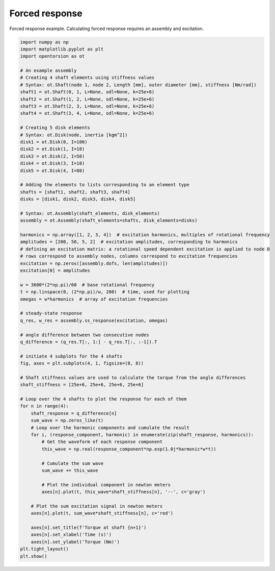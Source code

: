Forced response
===============
Forced response example. Calculating forced response requires an assembly and excitation.

.. code:: bash

    import numpy as np
    import matplotlib.pyplot as plt
    import opentorsion as ot

    # An example assembly
    # Creating 4 shaft elements using stiffness values
    # Syntax: ot.Shaft(node 1, node 2, Length [mm], outer diameter [mm], stiffness [Nm/rad])
    shaft1 = ot.Shaft(0, 1, L=None, odl=None, k=25e+6)
    shaft2 = ot.Shaft(1, 2, L=None, odl=None, k=25e+6)
    shaft3 = ot.Shaft(2, 3, L=None, odl=None, k=25e+6)
    shaft4 = ot.Shaft(3, 4, L=None, odl=None, k=25e+6)

    # Creating 5 disk elements
    # Syntax: ot.Disk(node, inertia [kgm^2])
    disk1 = ot.Disk(0, I=100)
    disk2 = ot.Disk(1, I=10)
    disk3 = ot.Disk(2, I=50)
    disk4 = ot.Disk(3, I=10)
    disk5 = ot.Disk(4, I=80)

    # Adding the elements to lists corresponding to an element type
    shafts = [shaft1, shaft2, shaft3, shaft4]
    disks = [disk1, disk2, disk3, disk4, disk5]

    # Syntax: ot.Assembly(shaft_elements, disk_elements)
    assembly = ot.Assembly(shaft_elements=shafts, disk_elements=disks)

    harmonics = np.array([1, 2, 3, 4])  # excitation harmonics, multiples of rotational frequency
    amplitudes = [200, 50, 5, 2]  # excitation amplitudes, corresponding to harmonics
    # defining an excitation matrix: a rotational speed dependent excitation is applied to node 0
    # rows correspond to assembly nodes, columns correspond to excitation frequencies
    excitation = np.zeros([assembly.dofs, len(amplitudes)])
    excitation[0] = amplitudes

    w = 3600*(2*np.pi)/60  # base rotational frequency
    t = np.linspace(0, (2*np.pi)/w, 200)  # time, used for plotting
    omegas = w*harmonics  # array of excitation frequencies

    # steady-state response
    q_res, w_res = assembly.ss_response(excitation, omegas)

    # angle difference between two consecutive nodes
    q_difference = (q_res.T[:, 1:] - q_res.T[:, :-1]).T

    # initiate 4 subplots for the 4 shafts
    fig, axes = plt.subplots(4, 1, figsize=(8, 8))

    # Shaft stiffness values are used to calculate the torque from the angle differences
    shaft_stiffness = [25e+6, 25e+6, 25e+6, 25e+6]

    # Loop over the 4 shafts to plot the response for each of them
    for n in range(4):
        shaft_response = q_difference[n]
        sum_wave = np.zeros_like(t)
        # Loop over the harmonic components and cumulate the result
        for i, (response_component, harmonic) in enumerate(zip(shaft_response, harmonics)):
            # Get the waveform of each response component
            this_wave = np.real(response_component*np.exp(1.0j*harmonic*w*t))

            # Cumulate the sum wave
            sum_wave += this_wave

            # Plot the individual component in newton meters
            axes[n].plot(t, this_wave*shaft_stiffness[n], '--', c='gray')

        # Plot the sum excitation signal in newton meters
        axes[n].plot(t, sum_wave*shaft_stiffness[n], c='red')

        axes[n].set_title(f'Torque at shaft {n+1}')
        axes[n].set_xlabel('Time (s)')
        axes[n].set_ylabel('Torque (Nm)')
    plt.tight_layout()
    plt.show()

.. figure:: figs/forced_response.svg
   :width: 100%
   :align: center
   :alt: Torque at shafts 1, 2, 3 and 4.
   :target: .
